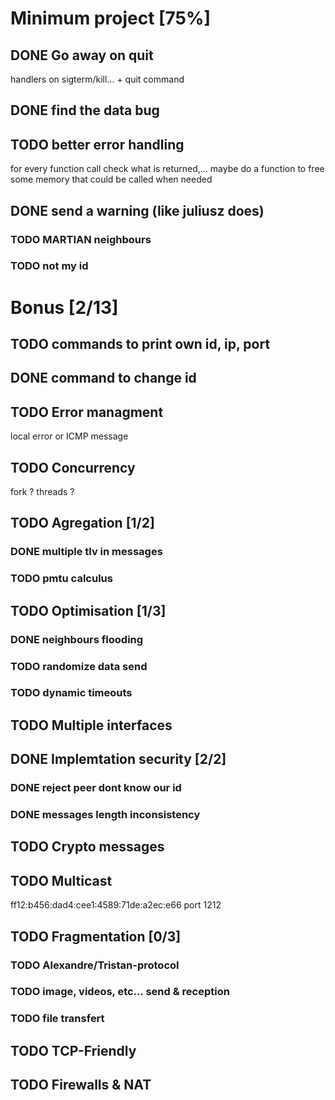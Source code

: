 * Minimum project [75%]
** DONE Go away on quit
   handlers on sigterm/kill... + quit command
** DONE find the data bug
** TODO better error handling
   for every function call check what is returned,...
   maybe do a function to free some memory that could be called when needed
** DONE send a warning (like juliusz does)
*** TODO MARTIAN neighbours
*** TODO not my id
* Bonus [2/13]
** TODO commands to print own id, ip, port
** DONE command to change id
** TODO Error managment
   local error or ICMP message
** TODO Concurrency
   fork ? threads ?
** TODO Agregation [1/2]
*** DONE multiple tlv in messages
*** TODO pmtu calculus
** TODO Optimisation [1/3]
*** DONE neighbours flooding
*** TODO randomize data send
*** TODO dynamic timeouts
** TODO Multiple interfaces
** DONE Implemtation security [2/2]
*** DONE reject peer dont know our id
*** DONE messages length inconsistency
** TODO Crypto messages
** TODO Multicast
   ff12:b456:dad4:cee1:4589:71de:a2ec:e66
   port 1212
** TODO Fragmentation [0/3]
*** TODO Alexandre/Tristan-protocol
*** TODO image, videos, etc... send & reception
*** TODO file transfert
** TODO TCP-Friendly
** TODO Firewalls & NAT
